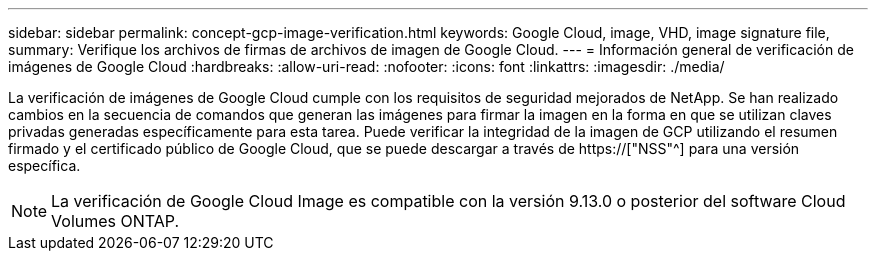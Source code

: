 ---
sidebar: sidebar 
permalink: concept-gcp-image-verification.html 
keywords: Google Cloud, image, VHD, image signature file, 
summary: Verifique los archivos de firmas de archivos de imagen de Google Cloud. 
---
= Información general de verificación de imágenes de Google Cloud
:hardbreaks:
:allow-uri-read: 
:nofooter: 
:icons: font
:linkattrs: 
:imagesdir: ./media/


[role="lead"]
La verificación de imágenes de Google Cloud cumple con los requisitos de seguridad mejorados de NetApp. Se han realizado cambios en la secuencia de comandos que generan las imágenes para firmar la imagen en la forma en que se utilizan claves privadas generadas específicamente para esta tarea. Puede verificar la integridad de la imagen de GCP utilizando el resumen firmado y el certificado público de Google Cloud, que se puede descargar a través de https://["NSS"^] para una versión específica.


NOTE: La verificación de Google Cloud Image es compatible con la versión 9.13.0 o posterior del software Cloud Volumes ONTAP.

